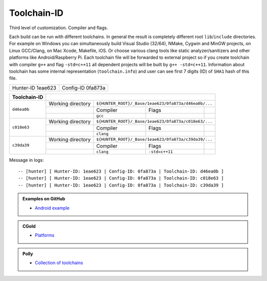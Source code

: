 .. Copyright (c) 2016, Ruslan Baratov
.. All rights reserved.

.. spelling::

  eae

Toolchain-ID
------------

Third level of customization. Compiler and flags.

Each build can be run with different toolchains.  In general the result is
completely different root ``lib``/``include`` directories.  For example on
Windows you can simultaneously build Visual Studio (32/64), NMake, Cygwin and
MinGW projects, on Linux GCC/Clang, on Mac Xcode, Makefile, iOS. Or choose
various clang tools like static analyzer/sanitizers and other platforms like
Android/Raspberry Pi. Each toolchain file will be forwarded to external project
so if you create toolchain with compiler ``g++`` and flag ``-std=c++11`` all
dependent projects will be built by ``g++ -std=c++11``. Information about
toolchain has some internal representation (``toolchain.info``) and user can
see first 7 digits (ID) of ``SHA1`` hash of this file.

+-------------------+-------------------+
| Hunter-ID 1eae623 | Config-ID 0fa873a |
+-------------------+-------------------+

+--------------+--------------------------------------------------------------------------+
| Toolchain-ID |                                                                          |
+==============+===================+======================================================+
| ``d46ea0b``  | Working directory | ``${HUNTER_ROOT}/_Base/1eae623/0fa873a/d46ea0b/...`` |
|              +-------------------+-----------+----------------+-------------------------+
|              |                   | Compiler  | Flags          |                         |
|              +-------------------+-----------+----------------+-------------------------+
|              |                   |  ``gcc``  |                |                         |
+--------------+-------------------+-----------+----------------+-------------------------+
| ``c018e63``  | Working directory | ``${HUNTER_ROOT}/_Base/1eae623/0fa873a/c018e63/...`` |
|              +-------------------+-----------+----------------+-------------------------+
|              |                   | Compiler  | Flags          |                         |
|              +-------------------+-----------+----------------+-------------------------+
|              |                   | ``clang`` |                |                         |
+--------------+-------------------+-----------+----------------+-------------------------+
| ``c39da39``  | Working directory | ``${HUNTER_ROOT}/_Base/1eae623/0fa873a/c39da39/...`` |
|              +-------------------+-----------+----------------+-------------------------+
|              |                   | Compiler  | Flags          |                         |
|              +-------------------+-----------+----------------+-------------------------+
|              |                   | ``clang`` | ``-std=c++11`` |                         |
+--------------+-------------------+-----------+----------------+-------------------------+


Message in logs:

::

  -- [hunter] [ Hunter-ID: 1eae623 | Config-ID: 0fa873a | Toolchain-ID: d46ea0b ]
  -- [hunter] [ Hunter-ID: 1eae623 | Config-ID: 0fa873a | Toolchain-ID: c018e63 ]
  -- [hunter] [ Hunter-ID: 1eae623 | Config-ID: 0fa873a | Toolchain-ID: c39da39 ]

.. admonition:: Examples on GitHub

  * `Android example <https://github.com/forexample/android-cmake>`__

.. admonition:: CGold

  * `Platforms <http://cgold.readthedocs.io/en/latest/platforms.html>`__

.. admonition:: Polly

  * `Collection of toolchains <https://github.com/ruslo/polly>`__
